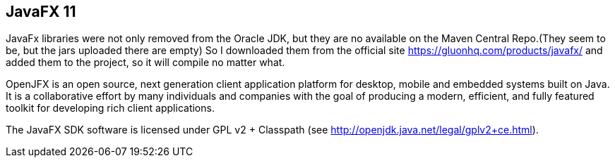 == JavaFX 11

JavaFx libraries were not only removed from the Oracle JDK, but they are no available on the Maven Central Repo.(They seem to be, but the jars uploaded there are empty)
So I downloaded them from the official site https://gluonhq.com/products/javafx/ and added them to the project, so it will compile no matter what.

OpenJFX is an open source, next generation client application platform for desktop, mobile and embedded systems built on Java.
It is a collaborative effort by many individuals and companies with the goal of producing a modern, efficient, and fully featured toolkit for developing rich client applications.

The JavaFX SDK software is licensed under GPL v2 + Classpath (see http://openjdk.java.net/legal/gplv2+ce.html).

